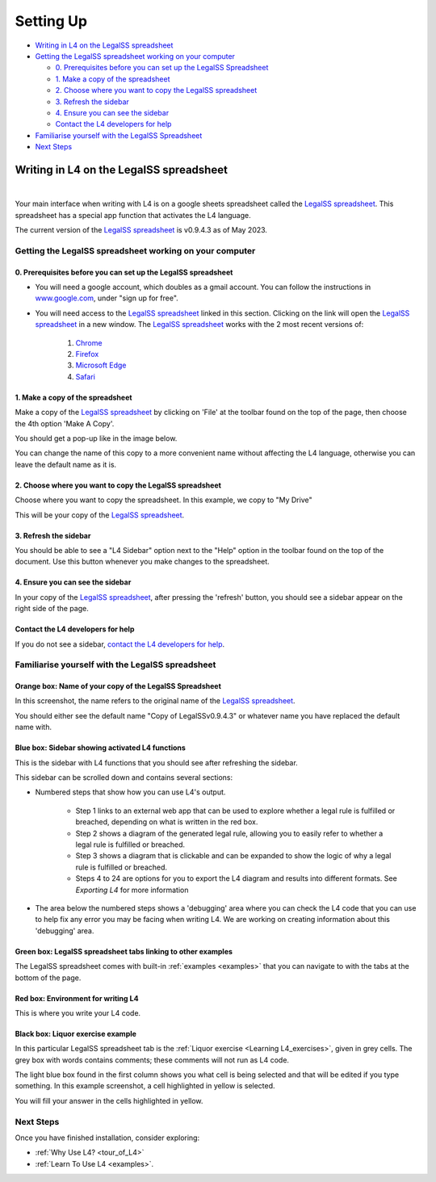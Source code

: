 ##########
Setting Up
##########

* `Writing in L4 on the LegalSS spreadsheet`_
* `Getting the LegalSS spreadsheet working on your computer`_

  * `0. Prerequisites before you can set up the LegalSS Spreadsheet`_
  * `1. Make a copy of the spreadsheet`_
  * `2. Choose where you want to copy the LegalSS spreadsheet`_
  * `3. Refresh the sidebar`_
  * `4. Ensure you can see the sidebar`_
  * `Contact the L4 developers for help`_

* `Familiarise yourself with the LegalSS Spreadsheet`_
* `Next Steps`_

****************************************
Writing in L4 on the LegalSS spreadsheet
****************************************
|

Your main interface when writing with L4 is on a google sheets spreadsheet called the `LegalSS spreadsheet <https://docs.google.com/spreadsheets/d/1leBCZhgDsn-Abg2H_OINGGv-8Gpf9mzuX1RR56v0Sss/edit?pli=1#gid=1453008311>`_. This spreadsheet has a special app function that activates the L4 language.

The current version of the `LegalSS spreadsheet <https://docs.google.com/spreadsheets/d/1leBCZhgDsn-Abg2H_OINGGv-8Gpf9mzuX1RR56v0Sss/edit?pli=1#gid=1453008311>`_ is v0.9.4.3 as of May 2023.

========================================================
Getting the LegalSS spreadsheet working on your computer
========================================================

--------------------------------------------------------------
0. Prerequisites before you can set up the LegalSS spreadsheet
--------------------------------------------------------------

- You will need a google account, which doubles as a gmail account. You can follow the instructions in `www.google.com <https://www.google.com>`_, under "sign up for free".

- You will need access to the `LegalSS spreadsheet <https://docs.google.com/spreadsheets/d/1leBCZhgDsn-Abg2H_OINGGv-8Gpf9mzuX1RR56v0Sss/edit?pli=1#gid=1453008311>`_ linked in this section. Clicking on the link will open the `LegalSS spreadsheet <https://docs.google.com/spreadsheets/d/1leBCZhgDsn-Abg2H_OINGGv-8Gpf9mzuX1RR56v0Sss/edit?pli=1#gid=1453008311>`_ in a new window. The `LegalSS spreadsheet <https://docs.google.com/spreadsheets/d/1leBCZhgDsn-Abg2H_OINGGv-8Gpf9mzuX1RR56v0Sss/edit?pli=1#gid=1453008311>`_ works with the 2 most recent versions of:

    1. `Chrome <https://www.google.com/chrome/>`_
    2. `Firefox <https://www.mozilla.org/en-US/firefox/new/>`_
    3. `Microsoft Edge <https://www.microsoft.com/en-us/edge>`_
    4. `Safari <https://www.apple.com/safari/>`_

---------------------------------
1. Make a copy of the spreadsheet
---------------------------------

Make a copy of the `LegalSS spreadsheet <https://docs.google.com/spreadsheets/d/1leBCZhgDsn-Abg2H_OINGGv-8Gpf9mzuX1RR56v0Sss/edit?pli=1#gid=1453008311>`_ by clicking on 'File' at the toolbar found on the top of the page, then choose the 4th option 'Make A Copy'. 

.. image:: ../images/make-a-copy-screenshot.png
    :class: with-border
    :width: 200px

You should get a pop-up like in the image below. 

.. image:: ../images/options-to-clone-project.png
    :class: with-border
    :width: 200px

You can change the name of this copy to a more convenient name without affecting the L4 language, otherwise you can leave the default name as it is.

--------------------------------------------------------
2. Choose where you want to copy the LegalSS spreadsheet
--------------------------------------------------------

Choose where you want to copy the spreadsheet. In this example, we copy to "My Drive"

.. image:: ../images/choose-where-to-clone-project.png
    :class: with-border
    :width: 200px

This will be your copy of the `LegalSS spreadsheet <https://docs.google.com/spreadsheets/d/1leBCZhgDsn-Abg2H_OINGGv-8Gpf9mzuX1RR56v0Sss/edit?pli=1#gid=1453008311>`_.

.. _Activate_sheets_ide:

----------------------
3. Refresh the sidebar
----------------------

You should be able to see a "L4 Sidebar" option next to the "Help" option in the toolbar found on the top of the document. Use this button whenever you make changes to the spreadsheet.

.. image:: ../images/sidebar-refresh.png
    :class: with-border
    :width: 300px

---------------------------------
4. Ensure you can see the sidebar
---------------------------------

In your copy of the `LegalSS spreadsheet <https://docs.google.com/spreadsheets/d/1leBCZhgDsn-Abg2H_OINGGv-8Gpf9mzuX1RR56v0Sss/edit?pli=1#gid=1453008311>`_, after pressing the 'refresh' button, you should see a sidebar appear on the right side of the page. 

.. image:: ../images/sidebar-appears-screenshot.png
    :class: with-border
    :width: 200px

----------------------------------
Contact the L4 developers for help
----------------------------------

If you do not see a sidebar, `contact the L4 developers for help <cclaw@smu.edu.sg>`_.

=================================================
Familiarise yourself with the LegalSS spreadsheet 
=================================================

.. image:: ../images/familiarise-yourself-screenshot.png
    :class: with-border
    :width: 600px

--------------------------------------------------------
Orange box: Name of your copy of the LegalSS Spreadsheet
--------------------------------------------------------

In this screenshot, the name refers to the original name of the `LegalSS spreadsheet <https://docs.google.com/spreadsheets/d/1leBCZhgDsn-Abg2H_OINGGv-8Gpf9mzuX1RR56v0Sss/edit?pli=1#gid=1453008311>`_. 

You should either see the default name "Copy of LegalSSv0.9.4.3" or whatever name you have replaced the default name with.

------------------------------------------------
Blue box: Sidebar showing activated L4 functions
------------------------------------------------

This is the sidebar with L4 functions that you should see after refreshing the sidebar.

This sidebar can be scrolled down and contains several sections:

- Numbered steps that show how you can use L4's output.

    - Step 1 links to an external web app that can be used to explore whether a legal rule is fulfilled or breached, depending on what is written in the red box.

    - Step 2 shows a diagram of the generated legal rule, allowing you to easily refer to whether a legal rule is fulfilled or breached.

    - Step 3 shows a diagram that is clickable and can be expanded to show the logic of why a legal rule is fulfilled or breached.

    - Steps 4 to 24 are options for you to export the L4 diagram and results into different formats. See `Exporting L4` for more information

- The area below the numbered steps shows a 'debugging' area where you can check the L4 code that you can use to help fix any error you may be facing when writing L4. We are working on creating information about this 'debugging' area.

-------------------------------------------------------------
Green box: LegalSS spreadsheet tabs linking to other examples
-------------------------------------------------------------

The LegalSS spreadsheet comes with built-in :ref:`examples <examples>` that you can navigate to with the tabs at the bottom of the page.

------------------------------------------
Red box: Environment for writing L4
------------------------------------------

This is where you write your L4 code.

----------------------------------
Black box: Liquor exercise example
----------------------------------

In this particular LegalSS spreadsheet tab is the :ref:`Liquor exercise <Learning L4_exercises>`, given in grey cells. The grey box with words contains comments; these comments will not run as L4 code.

The light blue box found in the first column shows you what cell is being selected and that will be edited if you type something. In this example screenshot, a cell highlighted in yellow is selected.

You will fill your answer in the cells highlighted in yellow. 

==========
Next Steps
==========

Once you have finished installation, consider exploring:

- :ref:`Why Use L4? <tour_of_L4>`

- :ref:`Learn To Use L4 <examples>`.

..
    =======================================================
    Activating L4 Functions withing the LegalSS spreadsheet
    =======================================================

    A one-time procedure is needed in every separate copy of the `LegalSS spreadsheet <https://docs.google.com/spreadsheets/d/1leBCZhgDsn-Abg2H_OINGGv-8Gpf9mzuX1RR56v0Sss/edit?pli=1#gid=1453008311>`_ to activate the L4 interface within your copy of the `LegalSS spreadsheet <https://docs.google.com/spreadsheets/d/1leBCZhgDsn-Abg2H_OINGGv-8Gpf9mzuX1RR56v0Sss/edit?pli=1#gid=1453008311>`_.




    -----------------------------------
  1. Click on Extensions/Apps Script. 
  -----------------------------------
  .. image:: ../images/apps-script-screenshot.png
      :class: with-border
      :width: 300px


  ---------------------------------
  4. Select the LegalSS Apps Script
  ---------------------------------
  A new tab will open on your browser and you will be asked to select a project to open. Choose the first project "LegalSS...". Do not click on "Untitled Project".

..
  .. image:: ../images/select-project-screenshot.png
      :class: with-border
      :width: 300px

  You should be directed to a page similar to the below screenshot.
..
  .. image:: ../images/apps-script-page-screenshot.png
      :class: with-border
      :width: 600px
..
  -------------------------------------------------
  5. Return to your copy of the LegalSS Spreadsheet
  -------------------------------------------------
..
  When the Apps Script page loads, go back to your copy of `LegalSS spreadsheet <https://docs.google.com/spreadsheets/d/1leBCZhgDsn-Abg2H_OINGGv-8Gpf9mzuX1RR56v0Sss/edit?pli=1#gid=1453008311>`_ in your browser and select the tab "PDPA DBNO", which is the first tab of the `LegalSS spreadsheet <https://docs.google.com/spreadsheets/d/1leBCZhgDsn-Abg2H_OINGGv-8Gpf9mzuX1RR56v0Sss/edit?pli=1#gid=1453008311>`_.
..
  .. image:: ../images/advanced-selection-screenshot.png
      :class: with-border
      :width: 500px

  .. _step_6:
..
  -------------------------------------------------
  6. Return to the Apps Script page and click "Run"
  -------------------------------------------------
..
  Back in the Apps Script page, click "Run" to execute the function. 
..
  You will have to grant permission to the App Script to make changes to Google Sheets.
..
  .. image:: ../images/select-run-on-sheet-ide-screenshot.png
      :class: with-border
      :width: 500px

  An Execution Log should appear below the App Script. 

  .. _step_7:
..
  --------------------------------------------------------
  7. Ensure the Apps Script worked has executed completely
  --------------------------------------------------------
..
  Wait until you read "Execution Completed", highlighted in yellow, before you move on to the next step.
..
  .. image:: ../images/execution-completed-screenshot.png
      :class: with-border
      :width: 500px

  ----------------------------------------------------------------------------------------------------
  8. Return to your copy of the LegalSS Spreadsheet and check that the sidebar has activated correctly
  ----------------------------------------------------------------------------------------------------
..
  Return to your copy of the `LegalSS spreadsheet <https://docs.google.com/spreadsheets/d/1leBCZhgDsn-Abg2H_OINGGv-8Gpf9mzuX1RR56v0Sss/edit?pli=1#gid=1453008311>`_. You should see a sidebar appear on the right side of the page. 
..
  .. image:: ../images/sidebar-appears-screenshot.png
      :class: with-border
      :width: 300px